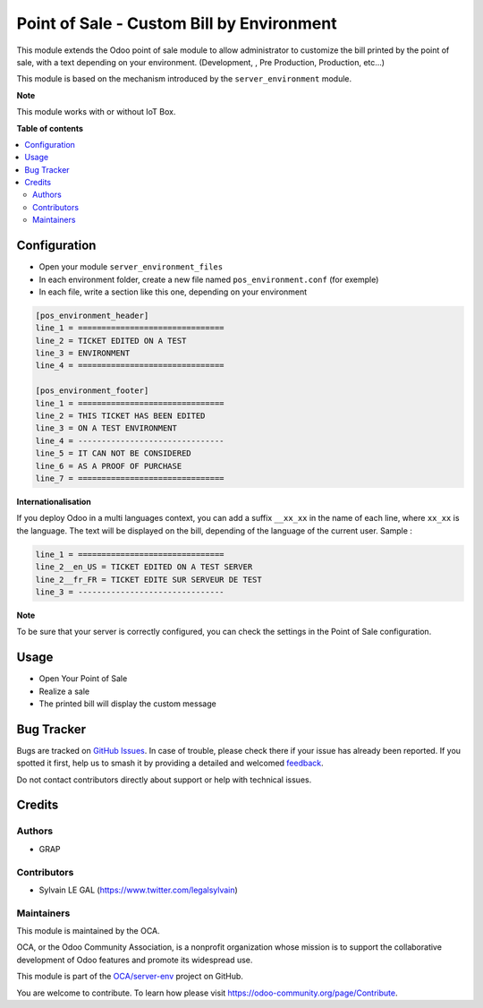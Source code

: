 ==========================================
Point of Sale - Custom Bill by Environment
==========================================

.. 
   !!!!!!!!!!!!!!!!!!!!!!!!!!!!!!!!!!!!!!!!!!!!!!!!!!!!
   !! This file is generated by oca-gen-addon-readme !!
   !! changes will be overwritten.                   !!
   !!!!!!!!!!!!!!!!!!!!!!!!!!!!!!!!!!!!!!!!!!!!!!!!!!!!
   !! source digest: sha256:f1584847bf35f621a07d253e84950595071042061b687ebef6193eb81a6f8b57
   !!!!!!!!!!!!!!!!!!!!!!!!!!!!!!!!!!!!!!!!!!!!!!!!!!!!

.. |badge1| image:: https://img.shields.io/badge/maturity-Beta-yellow.png
    :target: https://odoo-community.org/page/development-status
    :alt: Beta
.. |badge2| image:: https://img.shields.io/badge/licence-AGPL--3-blue.png
    :target: http://www.gnu.org/licenses/agpl-3.0-standalone.html
    :alt: License: AGPL-3
.. |badge3| image:: https://img.shields.io/badge/github-OCA%2Fserver--env-lightgray.png?logo=github
    :target: https://github.com/OCA/server-env/tree/12.0/pos_environment
    :alt: OCA/server-env
.. |badge4| image:: https://img.shields.io/badge/weblate-Translate%20me-F47D42.png
    :target: https://translation.odoo-community.org/projects/server-env-12-0/server-env-12-0-pos_environment
    :alt: Translate me on Weblate
.. |badge5| image:: https://img.shields.io/badge/runboat-Try%20me-875A7B.png
    :target: https://runboat.odoo-community.org/builds?repo=OCA/server-env&target_branch=12.0
    :alt: Try me on Runboat

|badge1| |badge2| |badge3| |badge4| |badge5|

This module extends the Odoo point of sale module to allow administrator
to customize the bill printed by the point of sale, with a text depending
on your environment. (Development, , Pre Production, Production, etc...)

This module is based on the mechanism introduced by the ``server_environment``
module.

**Note**

This module works with or without IoT Box.

**Table of contents**

.. contents::
   :local:

Configuration
=============

* Open your module ``server_environment_files``

* In each environment folder, create a new file named ``pos_environment.conf``
  (for exemple)

* In each file, write a section like this one, depending on your environment

.. code-block::

  [pos_environment_header]
  line_1 = ===============================
  line_2 = TICKET EDITED ON A TEST
  line_3 = ENVIRONMENT
  line_4 = ===============================

  [pos_environment_footer]
  line_1 = ===============================
  line_2 = THIS TICKET HAS BEEN EDITED
  line_3 = ON A TEST ENVIRONMENT
  line_4 = -------------------------------
  line_5 = IT CAN NOT BE CONSIDERED
  line_6 = AS A PROOF OF PURCHASE
  line_7 = ===============================

**Internationalisation**

If you deploy Odoo in a multi languages context, you can add a suffix
``__xx_xx`` in the name of each line, where ``xx_xx`` is the language.
The text will be displayed on the bill, depending of the language of the
current user. Sample :

.. code-block::

  line_1 = ===============================
  line_2__en_US = TICKET EDITED ON A TEST SERVER
  line_2__fr_FR = TICKET EDITE SUR SERVEUR DE TEST
  line_3 = -------------------------------

**Note**

To be sure that your server is correctly configured, you can check the settings
in the Point of Sale configuration.


.. figure:: https://raw.githubusercontent.com/OCA/server-env/12.0/pos_environment/static/description/pos_config_form.png

Usage
=====

* Open Your Point of Sale

* Realize a sale

* The printed bill will display the custom message

.. figure:: https://raw.githubusercontent.com/OCA/server-env/12.0/pos_environment/static/description/receipt.png

Bug Tracker
===========

Bugs are tracked on `GitHub Issues <https://github.com/OCA/server-env/issues>`_.
In case of trouble, please check there if your issue has already been reported.
If you spotted it first, help us to smash it by providing a detailed and welcomed
`feedback <https://github.com/OCA/server-env/issues/new?body=module:%20pos_environment%0Aversion:%2012.0%0A%0A**Steps%20to%20reproduce**%0A-%20...%0A%0A**Current%20behavior**%0A%0A**Expected%20behavior**>`_.

Do not contact contributors directly about support or help with technical issues.

Credits
=======

Authors
~~~~~~~

* GRAP

Contributors
~~~~~~~~~~~~

* Sylvain LE GAL (https://www.twitter.com/legalsylvain)

Maintainers
~~~~~~~~~~~

This module is maintained by the OCA.

.. image:: https://odoo-community.org/logo.png
   :alt: Odoo Community Association
   :target: https://odoo-community.org

OCA, or the Odoo Community Association, is a nonprofit organization whose
mission is to support the collaborative development of Odoo features and
promote its widespread use.

This module is part of the `OCA/server-env <https://github.com/OCA/server-env/tree/12.0/pos_environment>`_ project on GitHub.

You are welcome to contribute. To learn how please visit https://odoo-community.org/page/Contribute.
